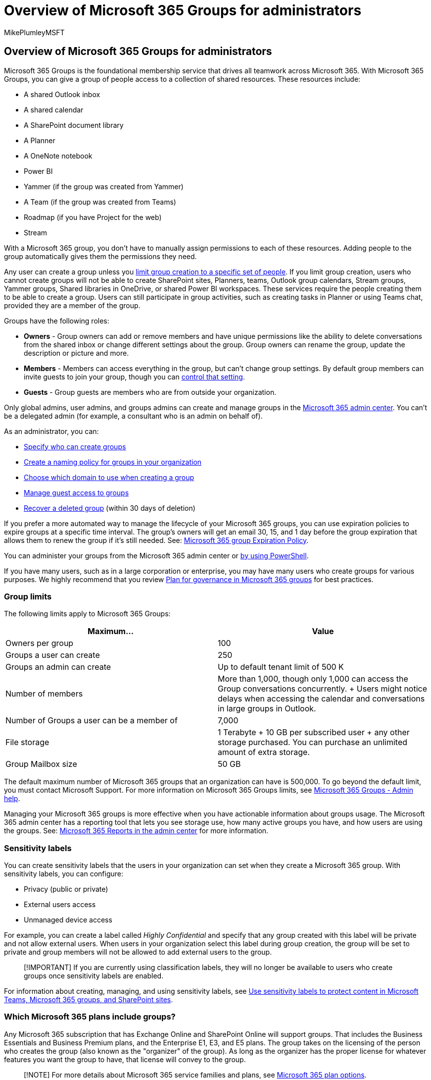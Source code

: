 = Overview of Microsoft 365 Groups for administrators
:audience: Admin
:author: MikePlumleyMSFT
:description: With Microsoft 365 Groups, you can drive teamwork across Microsoft 365 by giving a group of people access to a collection of shared resources.
:f1.keywords: NOCSH
:manager: scotv
:ms.author: mikeplum
:ms.collection: ["M365-subscription-management", "Adm_O365", "Adm_TOC"]
:ms.custom: ["AdminSurgePortfolio", "okr_smb", "AdminTemplateSet", "admindeeplinkMAC"]
:ms.localizationpriority: medium
:ms.reviewer: arvaradh
:ms.service: o365-administration
:ms.topic: article
:search.appverid: ["BCS160", "MET150", "MOE150"]

== Overview of Microsoft 365 Groups for administrators

Microsoft 365 Groups is the foundational membership service that drives all teamwork across Microsoft 365.
With Microsoft 365 Groups, you can give a group of people access to a collection of shared resources.
These resources include:

* A shared Outlook inbox
* A shared calendar
* A SharePoint document library
* A Planner
* A OneNote notebook
* Power BI
* Yammer (if the group was created from Yammer)
* A Team (if the group was created from Teams)
* Roadmap (if you have Project for the web)
* Stream

With a Microsoft 365 group, you don't have to manually assign permissions to each of these resources.
Adding people to the group automatically gives them the permissions they need.

Any user can create a group unless you xref:../../solutions/manage-creation-of-groups.adoc[limit group creation to a specific set of people].
If you limit group creation, users who cannot create groups will not be able to create SharePoint sites, Planners, teams, Outlook group calendars, Stream groups, Yammer groups, Shared libraries in OneDrive, or shared Power BI workspaces.
These services require the people creating them to be able to create a group.
Users can still participate in group activities, such as creating tasks in Planner or using Teams chat, provided they are a member of the group.

Groups have the following roles:

* *Owners* - Group owners can add or remove members and have unique permissions like the ability to delete conversations from the shared inbox or change different settings about the group.
Group owners can rename the group, update the description or picture and more.
* *Members* - Members can access everything in the group, but can't change group settings.
By default group members can invite guests to join your group, though you can xref:manage-guest-access-in-groups.adoc[control that setting].
* *Guests* - Group guests are members who are from outside your organization.

Only global admins, user admins, and groups admins can create and manage groups in the https://go.microsoft.com/fwlink/p/?linkid=2052855[Microsoft 365 admin center].
You can't be a delegated admin (for example, a consultant who is an admin on behalf of).

As an administrator, you can:

* xref:../../solutions/manage-creation-of-groups.adoc[Specify who can create groups]
* xref:../../solutions/groups-naming-policy.adoc[Create a naming policy for groups in your organization]
* xref:../../solutions/choose-domain-to-create-groups.adoc[Choose which domain to use when creating a group]
* xref:manage-guest-access-in-groups.adoc[Manage guest access to groups]
* xref:restore-deleted-group.adoc[Recover a deleted group] (within 30 days of deletion)

If you prefer a more automated way to manage the lifecycle of your Microsoft 365 groups, you can use expiration policies to expire groups at a specific time interval.
The group's owners will get an email 30, 15, and 1 day before the group expiration that allows them to renew the group if it's still needed.
See: xref:../../solutions/microsoft-365-groups-expiration-policy.adoc[Microsoft 365 group Expiration Policy].

You can administer your groups from the Microsoft 365 admin center or xref:../../enterprise/manage-microsoft-365-groups-with-powershell.adoc[by using PowerShell].

If you have many users, such as in a large corporation or enterprise, you may have many users who create groups for various purposes.
We highly recommend that you review xref:../../solutions/collaboration-governance-overview.adoc[Plan for governance in Microsoft 365 groups] for best practices.

=== Group limits

The following limits apply to Microsoft 365 Groups:

|===
| Maximum... | Value

| Owners per group
| 100

| Groups a user can create
| 250

| Groups an admin can create
| Up to default tenant limit of 500 K

| Number of members
| More than 1,000, though only 1,000 can access the Group conversations concurrently.
+ Users might notice delays when accessing the calendar and conversations in large groups in Outlook.

| Number of Groups a user can be a member of
| 7,000

| File storage
| 1 Terabyte + 10 GB per subscribed user + any other storage purchased.
You can purchase an unlimited amount of extra storage.

| Group Mailbox size
| 50 GB
|===

The default maximum number of Microsoft 365 groups that an organization can have is 500,000.
To go beyond the default limit, you must contact Microsoft Support.
For more information on Microsoft 365 Groups limits, see https://support.microsoft.com/office/b565caa1-5c40-40ef-9915-60fdb2d97fa2[Microsoft 365 Groups - Admin help].

Managing your Microsoft 365 groups is more effective when you have actionable information about groups usage.
The Microsoft 365 admin center has a reporting tool that lets you see storage use, how many active groups you have, and how users are using the groups.
See: xref:../activity-reports/office-365-groups.adoc[Microsoft 365 Reports in the admin center] for more information.

=== Sensitivity labels

You can create sensitivity labels that the users in your organization can set when they create a Microsoft 365 group.
With sensitivity labels, you can configure:

* Privacy (public or private)
* External users access
* Unmanaged device access

For example, you can create a label called _Highly Confidential_ and specify that any group created with this label will be private and not allow external users.
When users in your organization select this label during group creation, the group will be set to private and group members will not be allowed to add external users to the group.

____
[!IMPORTANT] If you are currently using classification labels, they will no longer be available to users who create groups once sensitivity labels are enabled.
____

For information about creating, managing, and using sensitivity labels, see xref:../../compliance/sensitivity-labels-teams-groups-sites.adoc[Use sensitivity labels to protect content in Microsoft Teams, Microsoft 365 groups, and SharePoint sites].

=== Which Microsoft 365 plans include groups?

Any Microsoft 365 subscription that has Exchange Online and SharePoint Online will support groups.
That includes the Business Essentials and Business Premium plans, and the Enterprise E1, E3, and E5 plans.
The group takes on the licensing of the person who creates the group (also known as the "organizer" of the group).
As long as the organizer has the proper license for whatever features you want the group to have, that license will convey to the group.

____
[!NOTE] For more details about Microsoft 365 service families and plans, see link:/office365/servicedescriptions/office-365-platform-service-description/office-365-plan-options[Microsoft 365 plan options].
____

If you have an Exchange-only plan you can still get the shared inbox and shared calendar features of groups in Outlook but you won't get the document library, Planner or any of the other capabilities.

Microsoft 365 groups work with Azure Active Directory.
The groups features you get depends on which Azure Active Directory subscription you have, and what licenses are assigned to the organizer of the group.

____
[!IMPORTANT] For all the groups features, if you have an Azure AD Premium subscription, users can join the group whether or not they have an AAD P1 license assigned to them.
Licensing isn't enforced.
Periodically we will generate usage reports that tell you which users are missing a license, and need one assigned to them to be compliant with the licensing requirements.
For example, let's say a user doesn't have a license and they are added to a group where the naming policy is enforced.
The report will flag for you that they need a license.
____

=== Related content

https://support.microsoft.com/office/b565caa1-5c40-40ef-9915-60fdb2d97fa2[Learn about Microsoft 365 Groups] (article) + xref:../manage/upgrade-distribution-lists.adoc[Upgrade distribution lists to Microsoft 365 Groups] (article) + xref:../../enterprise/manage-microsoft-365-groups-with-powershell.adoc[Manage Microsoft 365 Groups with PowerShell] (article) + link:/office365/servicedescriptions/sharepoint-online-service-description/sharepoint-online-limits[SharePoint Online Limits] (article) + link:/stream/groups-channels-organization[Organize groups and channels in Microsoft Stream] (article)
